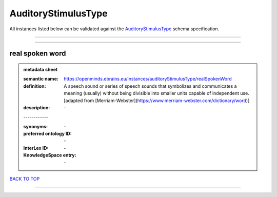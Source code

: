 ####################
AuditoryStimulusType
####################

All instances listed below can be validated against the `AuditoryStimulusType <https://openminds-documentation.readthedocs.io/en/latest/specifications/controlledTerms/auditoryStimulusType.html>`_ schema specification.

------------

------------

real spoken word
----------------

.. admonition:: metadata sheet

   :semantic name: https://openminds.ebrains.eu/instances/auditoryStimulusType/realSpokenWord
   :definition: A speech sound or series of speech sounds that symbolizes and communicates a meaning (usually) without being divisible into smaller units capable of independent use. [adapted from [Merriam-Webster](https://www.merriam-webster.com/dictionary/word)]
   :description: \-
   | ------------
   :synonyms: \-
   :preferred ontology ID: \-
   :InterLex ID: \-
   :KnowledgeSpace entry: \-

`BACK TO TOP <auditoryStimulusType_>`_

------------

